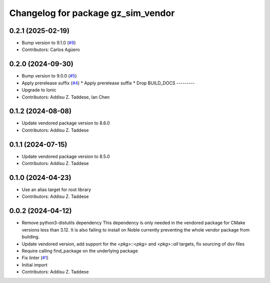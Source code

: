 ^^^^^^^^^^^^^^^^^^^^^^^^^^^^^^^^^^^
Changelog for package gz_sim_vendor
^^^^^^^^^^^^^^^^^^^^^^^^^^^^^^^^^^^

0.2.1 (2025-02-19)
------------------
* Bump version to 9.1.0 (`#9 <https://github.com/gazebo-release/gz_sim_vendor/issues/9>`_)
* Contributors: Carlos Agüero

0.2.0 (2024-09-30)
------------------
* Bump version to 9.0.0 (`#5 <https://github.com/gazebo-release/gz_sim_vendor/issues/5>`_)
* Apply prerelease suffix (`#4 <https://github.com/gazebo-release/gz_sim_vendor/issues/4>`_)
  * Apply prerelease suffix
  * Drop BUILD_DOCS
  ---------
* Upgrade to Ionic
* Contributors: Addisu Z. Taddese, Ian Chen

0.1.2 (2024-08-08)
------------------
* Update vendored package version to 8.6.0
* Contributors: Addisu Z. Taddese

0.1.1 (2024-07-15)
------------------
* Update vendored package version to 8.5.0
* Contributors: Addisu Z. Taddese

0.1.0 (2024-04-23)
------------------
* Use an alias target for root library
* Contributors: Addisu Z. Taddese

0.0.2 (2024-04-12)
------------------
* Remove python3-distutils dependency
  This dependency is only needed in the vendored package for CMake
  versions less than 3.12. It is also failing to install on Noble
  currently preventing the whole vendor package from building.
* Update vendored version, add support for the `<pkg>::<pkg>` and `<pkg>::all` targets, fix sourcing of dsv files
* Require calling find_package on the underlying package
* Fix linter (`#1 <https://github.com/gazebo-release/gz_sim_vendor/issues/1>`_)
* Initial import
* Contributors: Addisu Z. Taddese
